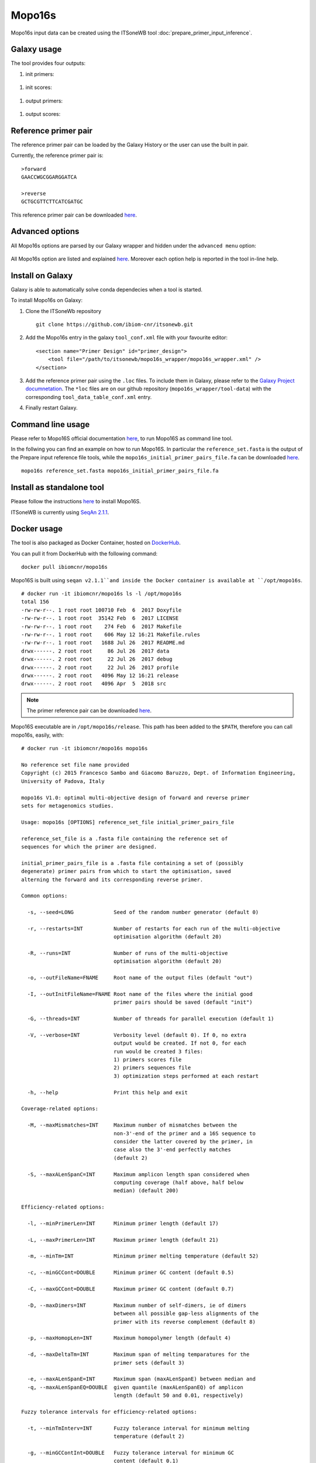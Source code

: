Mopo16s
=======

Mopo16s input data can be created using the ITSoneWB tool :doc:`prepare_primer_input_inference`.

Galaxy usage
------------

The tool provides four outputs:

#. init primers:

.. figure:: /_static/img/mopo16s/mopo16s_output_1.png
   :scale: 20 %
   :align: center

#. init scores:

.. figure:: /_static/img/mopo16s/mopo16s_output_2.png
   :scale: 20 %
   :align: center

#. output primers:

.. figure:: /_static/img/mopo16s/mopo16s_output_3.png
   :scale: 20 %
   :align: center

#. output scores:

.. figure:: /_static/img/mopo16s/mopo16s_output_3.png
   :scale: 20 %
   :align: center

Reference primer pair
---------------------

The reference primer pair can be loaded by the Galaxy History or the user can use the built in pair. 

Currently, the reference primer pair is:

::

  >forward
  GAACCWGCGGARGGATCA

  >reverse
  GCTGCGTTCTTCATCGATGC
  
This reference primer pair can be downloaded `here <http://cloud.recas.ba.infn.it:8080/v1/AUTH_2e1bc341b93f480e9b936112962613d8/ITSoneWB/mopo16s_initial_primer_pairs_file.tar.gz>`_.

Advanced options
----------------

All Mopo16s options are parsed by our Galaxy wrapper and hidden under the ``advanced menu`` option:

.. figure:: /_static/img/mopo16s/mopo16s_advanced_options_1.png
   :scale: 20 %
   :align: center

.. figure:: /_static/img/mopo16s/mopo16s_advanced_options_2.png
   :scale: 20 %
   :align: center

All Mopo16s option are listed and explained `here <https://www.dei.unipd.it/~baruzzog/mopo16S.html#Usag)>`_. Moreover each option help is reported in the tool in-line help.

Install on Galaxy
-----------------

Galaxy is able to automatically solve conda dependecies when a tool is started.

To install Mopo16s on Galaxy:

#. Clone the ITSoneWb repository

   ::

     git clone https://github.com/ibiom-cnr/itsonewb.git

#. Add the Mopo16s entry in the galaxy ``tool_conf.xml`` file with your favourite editor:

   ::

     <section name="Primer Design" id="primer_design">
         <tool file="/path/to/itsonewb/mopo16s_wrapper/mopo16s_wrapper.xml" />
     </section>

#. Add the reference primer pair using the ``.loc`` files. To include them in Galaxy, please refer to the `Galaxy Project documnetation <https://galaxyproject.org/admin/tools/data-tables/>`_. The ``*loc`` files are on our github repository (``mopo16s_wrapper/tool-data``) with the corresponding ``tool_data_table_conf.xml`` entry.

#. Finally restart Galaxy.

Command line usage
------------------

Please refer to Mopo16S official documentation `here <https://www.dei.unipd.it/~baruzzog/mopo16S.html#Usag)>`_, to run Mopo16S as command line tool.

In the follwing you can find an example on how to run Mopo16S. In particular the ``reference_set.fasta`` is the output of the Prepare input reference file tools, while the ``mopo16s_initial_primer_pairs_file.fa`` can be downloaded `here <http://cloud.recas.ba.infn.it:8080/v1/AUTH_2e1bc341b93f480e9b936112962613d8/ITSoneWB/mopo16s_initial_primer_pairs_file.tar.gz>`_.

::

  mopo16s reference_set.fasta mopo16s_initial_primer_pairs_file.fa

Install as standalone tool
--------------------------

Please follow the instructions `here <https://www.dei.unipd.it/~baruzzog/mopo16S.html#Installation>`_ to install Mopo16S.

ITSoneWB is currently using `SeqAn 2.1.1 <http://packages.seqan.de/seqan-src/seqan-src-2.1.1.tar.gz>`_.

Docker usage
------------

The tool is also packaged as Docker Container, hosted on `DockerHub <hhttps://hub.docker.com/r/ibiomcnr/mopo16s>`_.

You can pull it from DockerHub with the following command:

::

  docker pull ibiomcnr/mopo16s
  
Mopo16S is built using ``seqan v2.1.1``and inside the Docker container is available at ``/opt/mopo16s``.  

::

  # docker run -it ibiomcnr/mopo16s ls -l /opt/mopo16s
  total 156
  -rw-rw-r--. 1 root root 100710 Feb  6  2017 Doxyfile
  -rw-rw-r--. 1 root root  35142 Feb  6  2017 LICENSE
  -rw-rw-r--. 1 root root    274 Feb  6  2017 Makefile
  -rw-rw-r--. 1 root root    606 May 12 16:21 Makefile.rules
  -rw-rw-r--. 1 root root   1688 Jul 26  2017 README.md
  drwx------. 2 root root     86 Jul 26  2017 data
  drwx------. 2 root root     22 Jul 26  2017 debug
  drwx------. 2 root root     22 Jul 26  2017 profile
  drwx------. 2 root root   4096 May 12 16:21 release
  drwx------. 2 root root   4096 Apr  5  2018 src

.. note::

   The primer reference pair can be downloaded `here <http://cloud.recas.ba.infn.it:8080/v1/AUTH_2e1bc341b93f480e9b936112962613d8/ITSoneWB/mopo16s_initial_primer_pairs_file.tar.gz>`_.

Mopo16S executable are in ``/opt/mopo16s/release``. This path has been added to the ``$PATH``, therefore you can call mopo16s, easily, with:

::

  # docker run -it ibiomcnr/mopo16s mopo16s
  
  No reference set file name provided
  Copyright (c) 2015 Francesco Sambo and Giacomo Baruzzo, Dept. of Information Engineering,
  University of Padova, Italy
  
  mopo16s V1.0: optimal multi-objective design of forward and reverse primer
  sets for metagenomics studies.
  
  Usage: mopo16s [OPTIONS] reference_set_file initial_primer_pairs_file
  
  reference_set_file is a .fasta file containing the reference set of
  sequences for which the primer are designed.
  
  initial_primer_pairs_file is a .fasta file containing a set of (possibly
  degenerate) primer pairs from which to start the optimisation, saved
  alterning the forward and its corresponding reverse primer.
  
  Common options:
  
    -s, --seed=LONG             Seed of the random number generator (default 0)
  
    -r, --restarts=INT          Number of restarts for each run of the multi-objective
                                optimisation algorithm (default 20)
  
    -R, --runs=INT              Number of runs of the multi-objective
                                optimisation algorithm (default 20)
  
    -o, --outFileName=FNAME     Root name of the output files (default "out")
  
    -I, --outInitFileName=FNAME Root name of the files where the initial good
                                primer pairs should be saved (default "init")
  
    -G, --threads=INT           Number of threads for parallel execution (default 1)
  
    -V, --verbose=INT           Verbosity level (default 0). If 0, no extra 
                                output would be created. If not 0, for each 
                                run would be created 3 files: 
                                1) primers scores file
                                2) primers sequences file
                                3) optimization steps performed at each restart
  
    -h, --help                  Print this help and exit
  
  Coverage-related options:
  
    -M, --maxMismatches=INT     Maximum number of mismatches between the
                                non-3'-end of the primer and a 16S sequence to
                                consider the latter covered by the primer, in
                                case also the 3'-end perfectly matches
                                (default 2)
  
    -S, --maxALenSpanC=INT      Maximum amplicon length span considered when
                                computing coverage (half above, half below 
                                median) (default 200)
  
  Efficiency-related options:
  
    -l, --minPrimerLen=INT      Minimum primer length (default 17)
  
    -L, --maxPrimerLen=INT      Maximum primer length (default 21)
  
    -m, --minTm=INT             Minimum primer melting temperature (default 52)
  
    -c, --minGCCont=DOUBLE      Minimum primer GC content (default 0.5)
  
    -C, --maxGCCont=DOUBLE      Maximum primer GC content (default 0.7)
  
    -D, --maxDimers=INT         Maximum number of self-dimers, ie of dimers
                                between all possible gap-less alignments of the
                                primer with its reverse complement (default 8)
  
    -p, --maxHomopLen=INT       Maximum homopolymer length (default 4)
  
    -d, --maxDeltaTm=INT        Maximum span of melting temparatures for the
                                primer sets (default 3)
  
    -e, --maxALenSpanE=INT      Maximum span (maxALenSpanE) between median and
    -q, --maxALenSpanEQ=DOUBLE  given quantile (maxALenSpanEQ) of amplicon
                                length (default 50 and 0.01, respectively)
  
  Fuzzy tolerance intervals for efficiency-related options:
  
    -t, --minTmInterv=INT       Fuzzy tolerance interval for minimum melting
                                temperature (default 2)
  
    -g, --minGCContInt=DOUBLE   Fuzzy tolerance interval for minimum GC
                                content (default 0.1)
  
    -i, --maxDimersInt=INT      Fuzzy tolerance interval for maximum number of
                                self dimers (default 3)
  
    -T, --deltaTmInt=INT        Fuzzy tolerance interval for span of melting
                                temperatures of the primer set (default 2)
  
    -P, --maxHLenInt=INT        Fuzzy tolerance interval for maximum
                                homopolymer length (default 2)
  
    -E, --maxALenSpanEI=INT     Fuzzy tolerance interval for maximum span
                                between median and given quantile amplicon
                                length (default 50)
  
  Mandatory arguments to long options are also mandatory for any corresponding
  short options.

Mopo16S options are listed `here <https://www.dei.unipd.it/~baruzzog/mopo16S.html#Usag)>`_.

Input data needs to be mounted in ``/data`` directory, inside the docker container using the ``-v`` option.

In the following we show how to use the dockerized version of mopo16S:

::

  # docker run -it -v $PWD/docker_test/mopo16s:/data ibiomcnr/mopo16s mopo16s reference_set.fasta mopo16s_initial_primer_pairs_file.fa
  Read reference set
  Read initial primer pairs
  Saving the initial primer pairs in init.primers
  Saving scores of the primer pairs in init.scores
  Run #1 started at Tue May 25 05:54:42 2021
  
  Run #1 completed at Tue May 25 05:54:43 2021
  
  Run #2 started at Tue May 25 05:54:43 2021
  
  Run #2 completed at Tue May 25 05:54:43 2021
  
  Run #3 started at Tue May 25 05:54:43 2021
  
  Run #3 completed at Tue May 25 05:54:44 2021
  
  Run #4 started at Tue May 25 05:54:44 2021
  
  Run #4 completed at Tue May 25 05:54:44 2021
  
  Run #5 started at Tue May 25 05:54:44 2021
  
  Run #5 completed at Tue May 25 05:54:45 2021
  
  Run #6 started at Tue May 25 05:54:45 2021
  
  Run #6 completed at Tue May 25 05:54:45 2021
  
  Run #7 started at Tue May 25 05:54:45 2021
  
  Run #7 completed at Tue May 25 05:54:46 2021
  
  Run #8 started at Tue May 25 05:54:46 2021
  
  Run #8 completed at Tue May 25 05:54:46 2021
  
  Run #9 started at Tue May 25 05:54:46 2021
  
  Run #9 completed at Tue May 25 05:54:47 2021
  
  Run #10 started at Tue May 25 05:54:47 2021
  
  Run #10 completed at Tue May 25 05:54:47 2021
  
  Run #11 started at Tue May 25 05:54:47 2021
  
  Run #11 completed at Tue May 25 05:54:48 2021
  
  Run #12 started at Tue May 25 05:54:48 2021
  
  Run #12 completed at Tue May 25 05:54:49 2021
  
  Run #13 started at Tue May 25 05:54:49 2021
  
  Run #13 completed at Tue May 25 05:54:49 2021
  
  Run #14 started at Tue May 25 05:54:49 2021
  
  Run #14 completed at Tue May 25 05:54:50 2021
  
  Run #15 started at Tue May 25 05:54:50 2021
  
  Run #15 completed at Tue May 25 05:54:50 2021
  
  Run #16 started at Tue May 25 05:54:50 2021
  
  Run #16 completed at Tue May 25 05:54:51 2021
  
  Run #17 started at Tue May 25 05:54:51 2021
  
  Run #17 completed at Tue May 25 05:54:51 2021
  
  Run #18 started at Tue May 25 05:54:51 2021
  
  Run #18 completed at Tue May 25 05:54:52 2021
  
  Run #19 started at Tue May 25 05:54:52 2021
  
  Run #19 completed at Tue May 25 05:54:52 2021
  
  Run #20 started at Tue May 25 05:54:52 2021
  
  Run #20 completed at Tue May 25 05:54:53 2021
  
  Saving primer pairs from the final Pareto Front in out.primers
  Saving scores of the primer pairs in out.scores
  
  where ``/path/to/data`` is the local path of your data.

The first input, ``reference_set.fasta`` is the output of the **Prepare input reference file** tool, while the `` mopo16s_initial_primer_pairs_file.fa`` is the reference prime paire described in the previous sections.

Both the inputs have to be moved in the local ``/path/to/the/data`` directory.
